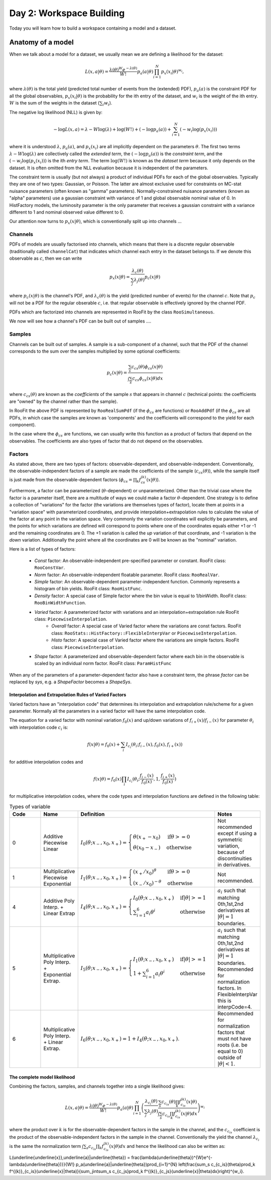 Day 2: Workspace Building
*************************

Today you will learn how to build a workspace containing a model and a dataset. 


Anatomy of a model
==================

When we talk about a model for a dataset, we usually mean we are defining a likelihood for the dataset:

.. math::

  L(\underline{\underline{x}},\underline{a}|\underline{\theta}) = \frac{\lambda(\underline{\theta})^{W}e^{-\lambda(\underline{\theta})}}{W!} p_a(\underline{a}|\underline{\theta})\prod_{i=1}^{N} p_x(\underline{x}_i|\underline{\theta})^{w_i},

where :math:`\lambda(\underline{\theta})` is the total yield (predicted total number of events from the (extended) PDF), :math:`p_a(\underline{a})` is the constraint PDF for all the global observables, :math:`p_x(\underline{x}_i|\underline{\theta})` is the probability for the ith entry of the dataset, and :math:`w_i` is the weight of the ith entry. :math:`W` is the sum of the weights in the dataset (:math:`\sum_i w_i`).

The negative log likelihood (NLL) is given by:

.. math::

  -\log L(\underline{\underline{x}},\underline{a}) = \lambda - W\log(\lambda) + \log(W!) + (-\log p_a(\underline{a})) + \sum_{i=1}^{N} (-w_i\log(p_x(\underline{x}_i)))

where it is understood :math:`\lambda`, :math:`p_a(\underline{a})`, and :math:`p_x(\underline{x}_i)` are all implicitly dependent on the parameters :math:`\underline{\theta}`. The first two terms :math:`\lambda - W\log(\lambda)` are collectively called the `extended term`, the :math:`(-\log p_a(\underline{a}))` is the `constraint term`, and the :math:`(-w_i\log(p_x(\underline{x}_i)))` is the ith `entry term`. The term :math:`\log(W!)` is known as the `dataset term` because it only depends on the dataset. It is often omitted from the NLL evaluation because it is independent of the parameters. 

The constraint term is usually (but not always) a product of individual PDFs for each of the global observables. Typically they are one of two types: Gaussian, or Poisson. The latter are almost exclusive used for constraints on MC-stat nuisance parameters (often known as "gamma" parameters). Normally-constrained nuisance parameters (known as "alpha" parameters) use a gaussian constraint with variance of 1 and global observable nominal value of 0. In HistFactory models, the luminosity parameter is the only parameter that receives a gaussian constraint with a variance different to 1 and nominal observed value different to 0. 

Our attention now turns to :math:`p_x(\underline{x}|\underline{\theta})`, which is conventionally split up into channels ...

Channels
---------
PDFs of models are usually factorised into channels, which means that there is a discrete regular observable (traditionally called ``channelCat``) that indicates which channel each entry in the dataset belongs to. If we denote this observable as :math:`c`, then we can write

.. math::

  p_x(\underline{x}|\underline{\theta}) = \frac{\lambda_c(\underline{\theta})}{\sum_j\lambda_j(\underline{\theta})}p_c(\underline{x}|\underline{\theta})

where :math:`p_c(\underline{x}|\underline{\theta})` is the channel's PDF, and :math:`\lambda_c(\underline{\theta})` is the yield (predicted number of events) for the channel :math:`c`. Note that :math:`p_c` will not be a PDF for the regular obserable :math:`c`, i.e. that regular observable is effectively ignored by the channel PDF.

PDFs which are factorized into channels are represented in RooFit by the class ``RooSimultaneous``.

We now will see how a channel's PDF can be built out of samples ....

Samples
---------
Channels can be built out of samples. A sample is a sub-component of a channel, such that the PDF of the channel corresponds to the sum over the samples multiplied by some optional coefficients:

.. math::

  p_{c}(\underline{x}|\theta) = \frac{\sum_s c_{cs}(\theta)\phi_{cs}(\underline{x}|\theta)}{\int\sum_s c_{cs}\phi_{cs}(\underline{x}|\theta)dx}
  
where :math:`c_{cs}(\theta)` are known as the `coefficients` of the sample :math:`s` that appears in channel :math:`c` (technical points: the coefficients are "owned" by the channel rather than the sample). 

In RooFit the above PDF is represented by ``RooRealSumPdf`` (if the :math:`\phi_{cs}` are functions) or ``RooAddPdf`` (if the :math:`\phi_{cs}` are all PDFs, in which case the samples are known as 'components' and the coefficients will correspond to the yield for each component).

In the case where the :math:`\phi_{cs}` are functions, we can usually write this function as a product of factors that depend on the observables. The coefficients are also types of factor that do not depend on the observables.

Factors
--------
As stated above, there are two types of factors: observable-dependent, and observable-independent. Conventionally, the observable-independent factors of a sample are made  the coefficients of the sample (:math:`c_{cs}(\theta)`), while the sample itself is just made from the observable-dependent factors (:math:`\phi_{cs} = \prod_k f^{(k)}_{cs}(\underline{x}|\theta)`).

Furthermore, a factor can be parameterized (:math:`\theta`-dependent) or unparameterized. Other than the trivial case where the factor is a parameter itself, there are a multitude of ways we could make a factor :math:`\theta`-dependent. One strategy is to define a collection of "variations" for the factor (the variations are themselves types of factor), locate them at points in a "variation space" with parameterized coordinates, and provide interpolation+extrapolation rules to calculate the value of the factor at any point in the variation space. Very commonly the variation coordinates will explicitly be parameters, and the points for which variations are defined will correspond to points where one of the coordinates equals either +1 or -1 and the remaining coordinates are 0. The +1 variation is called the `up` variation of that coordinate, and -1 variation is the `down` variation. Additionally the point where all the coordinates are 0 will be known as the "nominal" variation.

Here is a list of types of factors:

  * `Const` factor: An observable-independent pre-specified parameter or constant. RooFit class: ``RooConstVar``.
  * `Norm` factor: An observable-independent floatable parameter. RooFit class: ``RooRealVar``.
  * `Simple` factor: An observable-dependent parameter-independent function. Commonly represents a histogram of bin yields. RooFit class: ``RooHistFunc``.
  * `Density` factor: A special case of Simple factor where the bin value is equal to 1/binWidth. RooFit class: ``RooBinWidthFunction``.
  * `Varied` factor: A parameterized factor with variations and an interpolation+extrapolation rule RooFit class: ``PiecewiseInterpolation``.
     * `Overall` factor: A special case of Varied factor where the variations are const factors. RooFit class: ``RooStats::HistFactory::FlexibleInterpVar`` or ``PiecewiseInterpolation``.
     * `Histo` factor: A special case of Varied factor where the variations are simple factors. RooFit class: ``PiecewiseInterpolation``.
  * `Shape` factor: A parameterized and observable-dependent factor where each bin in the observable is scaled by an individual norm factor. RooFit class: ``ParamHistFunc``

When any of the parameters of a parameter-dependent factor also have a constraint term, the phrase `factor` can be replaced by `sys`, e.g. a `ShapeFactor` becomes a `ShapeSys`.

Interpolation and Extrapolation Rules of Varied Factors
^^^^^^^^^^^^^^
Varied factors have an "interpolation code" that determines its interpolation and extrapolation rule/scheme for a given parameter. Normally all the parameters in a varied factor will have the same interpolation code.

The equation for a varied factor with nominal variation :math:`f_0(x)` and up/down variations of :math:`f_{i+}(x)`/:math:`f_{i-}(x)` for parameter :math:`\theta_i` with interpolation code :math:`c_i` is:

.. math::

  f(x|\underline{\theta}) = f_0(x) + \sum_i I_{c_i}(\theta_i;f_{i-}(x), f_{0}(x), f_{i+}(x))

for additive interpolation codes and

.. math::

  f(x|\underline{\theta}) = f_0(x)\prod_i I_{c_i}(\theta_i;\frac{f_{i-}(x)}{f_{0}(x)}, 1, \frac{f_{i+}(x)}{f_{0}(x)})

for multiplicative interpolation codes, where the code types and interpolation functions are defined in the following table:


.. list-table:: Types of variable
    :widths: 25 10 55 10
    :header-rows: 1

    * - Code
      - Name
      - Definition
      - Notes

    * - 0
      - Additive Piecewise Linear 
      - :math:`I_0(\theta;x_{-},x_0,x_{+}) = \begin{cases}\theta(x_{+} - x_0) & \text{if} \theta>=0 \\ \theta(x_0 - x_{-}) & \text{otherwise}\end{cases}`
      - Not recommended except if using a symmetric variation, because of discontinuities in derivatives.

    * - 1             
      - Multiplicative Piecewise Exponential 
      - :math:`I_1(\theta;x_{-},x_0,x_{+}) = \begin{cases}(x_{+}/x_0)^{\theta} & \text{if} \theta>=0 \\ (x_{-}/x_0)^{-\theta} & \text{otherwise}\end{cases}`
      - Not recommended.

    * - 4
      - Additive Poly Interp. + Linear Extrap
      - :math:`I_4(\theta;x_{-},x_0,x_{+}) = \begin{cases}I_0(\theta;x_{-},x_0,x_{+}) & \text{if} |\theta|>=1 \\ \sum_{i=1}^6 a_i\theta^i & \text{otherwise}\end{cases}`
      - :math:`a_i` such that matching 0th,1st,2nd derivatives at :math:`|\theta|=1` boundaries.

    * - 5
      - Multiplicative Poly Interp. + Exponential Extrap.
      - :math:`I_5(\theta;x_{-},x_0,x_{+}) = \begin{cases}I_1(\theta;x_{-},x_0,x_{+}) & \text{if} |\theta|>=1 \\ 1 +\sum_{i=1}^6 a_i\theta^i & \text{otherwise}\end{cases}`
      - :math:`a_i` such that matching 0th,1st,2nd derivatives at :math:`|\theta|=1` boundaries. Recommended for normalization factors. In FlexibleInterpVar this is interpCode=4.

    * - 6
      - Multiplicative Poly Interp. + Linear Extrap.
      - :math:`I_6(\theta;x_{-},x_0,x_{+}) = 1+I_4(\theta;x_{-},x_0,x_{+})`. 
      - Recommended for normalization factors that must not have roots (i.e. be equal to 0) outside of :math:`|\theta|<1`.


The complete model likelihood
^^^^^^^^^^^^^^
Combining the factors, samples, and channels together into a single likelihood gives:

.. math::

  L(\underline{\underline{x}},\underline{a}|\underline{\theta}) = \frac{\lambda(\underline{\theta})^{W}e^{-\lambda(\underline{\theta})}}{W!} p_a(\underline{a}|\underline{\theta})\prod_{i=1}^{N} \left(\frac{\lambda_{c_i}(\underline{\theta})}{\sum_j\lambda_j(\underline{\theta})}\frac{\sum_s c_{c_is}(\theta)\prod_k f^{(k)}_{c_is}(\underline{x}|\theta)}{\int\sum_s c_{c_is}\prod_k f^{(k)}_{c_is}(\underline{x}|\theta)dx}\right)^{w_i}

where the product over :math:`k` is for the observable-dependent factors in the sample in the channel, and the :math:`c_{c_is}` coefficient is the product of the observable-independent factors in the sample in the channel. Conventionally the yield the channel :math:`\lambda_{c_i}` is the same the normalization term :math:`\int\sum_s c_{c_is}\prod_k f^{(k)}_{c_is}(\underline{x}|\theta)dx` and hence the likelihood can also be written as:

.. math::

L(\underline{\underline{x}},\underline{a}|\underline{\theta}) = \frac{\lambda(\underline{\theta})^{W}e^{-\lambda(\underline{\theta})}}{W!} p_a(\underline{a}|\underline{\theta})\prod_{i=1}^{N} \left(\frac{\sum_s c_{c_is}(\theta)\prod_k f^{(k)}_{c_is}(\underline{x}|\theta)}{\sum_j\int\sum_s c_{c_js}\prod_k f^{(k)}_{c_js}(\underline{x}|\theta)dx}\right)^{w_i}.



